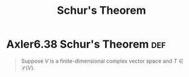 #+TITLE: Schur's Theorem
#+CONTEXT: Linear Algebra
* Axler6.38 Schur's Theorem                                             :def:

  #+begin_quote
  Suppose $V$ is a finite-dimensional complex vector space and $T \in \mathcal L(V)$.
  #+end_quote
